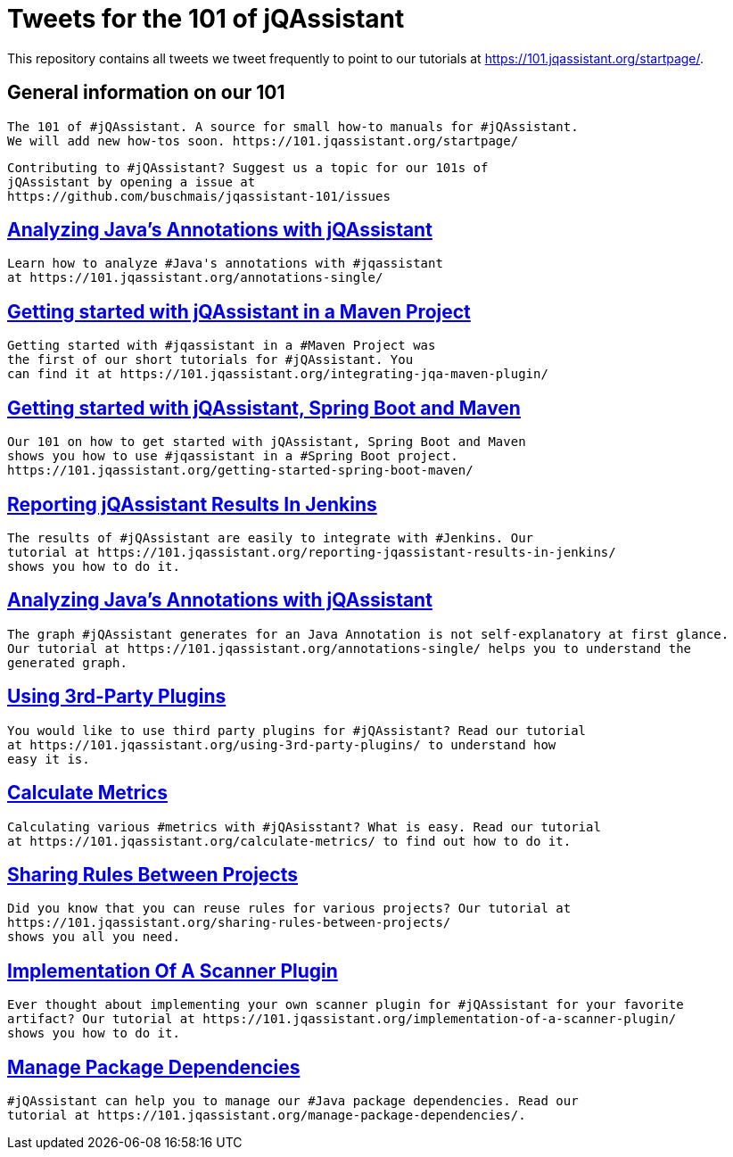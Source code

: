 // Beobachten: https://github.com/github/markup/issues/1095


= Tweets for the 101 of jQAssistant

This repository contains all tweets we tweet frequently to point to our tutorials at https://101.jqassistant.org/startpage/.

== General information on our 101

----
The 101 of #jQAssistant. A source for small how-to manuals for #jQAssistant.
We will add new how-tos soon. https://101.jqassistant.org/startpage/
----

----
Contributing to #jQAssistant? Suggest us a topic for our 101s of
jQAssistant by opening a issue at
https://github.com/buschmais/jqassistant-101/issues
----


== https://101.jqassistant.org/annotations-single/[Analyzing Java’s Annotations with jQAssistant^]

----
Learn how to analyze #Java's annotations with #jqassistant
at https://101.jqassistant.org/annotations-single/
----

== https://101.jqassistant.org/integrating-jqa-maven-plugin/[Getting started with jQAssistant in a Maven Project^]

----
Getting started with #jqassistant in a #Maven Project was
the first of our short tutorials for #jQAssistant. You
can find it at https://101.jqassistant.org/integrating-jqa-maven-plugin/
----

== https://101.jqassistant.org/getting-started-spring-boot-maven/[Getting started with jQAssistant, Spring Boot and Maven^]

----
Our 101 on how to get started with jQAssistant, Spring Boot and Maven
shows you how to use #jqassistant in a #Spring Boot project.
https://101.jqassistant.org/getting-started-spring-boot-maven/
----

== https://101.jqassistant.org/reporting-jqassistant-results-in-jenkins/[Reporting jQAssistant Results In Jenkins^]

----
The results of #jQAssistant are easily to integrate with #Jenkins. Our
tutorial at https://101.jqassistant.org/reporting-jqassistant-results-in-jenkins/
shows you how to do it.
----

== https://101.jqassistant.org/annotations-single/[Analyzing Java’s Annotations with jQAssistant^]

----
The graph #jQAssistant generates for an Java Annotation is not self-explanatory at first glance.
Our tutorial at https://101.jqassistant.org/annotations-single/ helps you to understand the
generated graph.
----


== https://101.jqassistant.org/using-3rd-party-plugins/[Using 3rd-Party Plugins^]

----
You would like to use third party plugins for #jQAssistant? Read our tutorial
at https://101.jqassistant.org/using-3rd-party-plugins/ to understand how
easy it is.
----

== https://101.jqassistant.org/calculate-metrics/index.html[Calculate Metrics^]

----
Calculating various #metrics with #jQAsisstant? What is easy. Read our tutorial
at https://101.jqassistant.org/calculate-metrics/ to find out how to do it.
----

== https://101.jqassistant.org/sharing-rules-between-projects/[Sharing Rules Between Projects^]

----
Did you know that you can reuse rules for various projects? Our tutorial at
https://101.jqassistant.org/sharing-rules-between-projects/
shows you all you need.
----

== https://101.jqassistant.org/implementation-of-a-scanner-plugin/[Implementation Of A Scanner Plugin^]

----
Ever thought about implementing your own scanner plugin for #jQAssistant for your favorite
artifact? Our tutorial at https://101.jqassistant.org/implementation-of-a-scanner-plugin/
shows you how to do it.
----

== https://101.jqassistant.org/manage-package-dependencies/[Manage Package Dependencies^]

----
#jQAssistant can help you to manage our #Java package dependencies. Read our
tutorial at https://101.jqassistant.org/manage-package-dependencies/.
----


